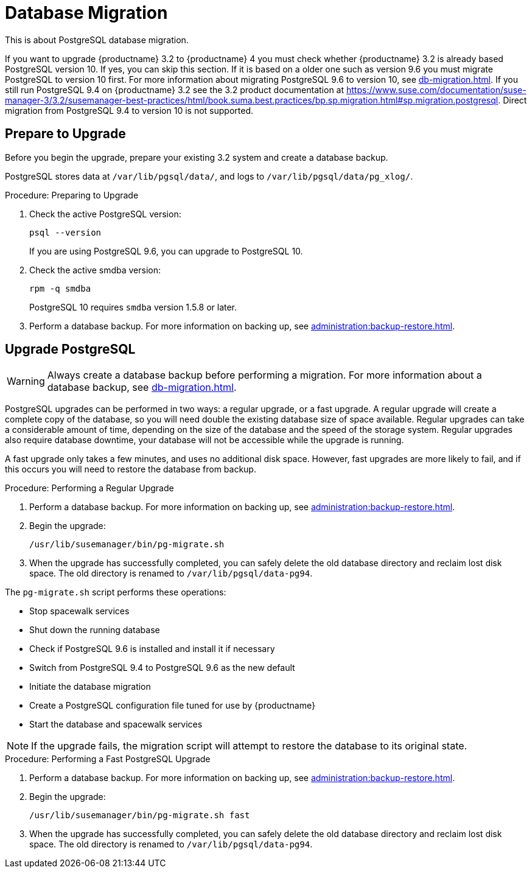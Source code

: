 [[db-migration]]
= Database Migration

This is about PostgreSQL database migration.

If you want to upgrade {productname} 3.2 to {productname} 4 you must check whether {productname} 3.2 is already based PostgreSQL version 10.
If yes, you can skip this section.
If it is based on a older one such as version 9.6 you must migrate PostgreSQL to version 10 first.
For more information about migrating PostgreSQL 9.6 to version 10, see xref:db-migration.adoc#db-migration-prepare[].
If you still run PostgreSQL 9.4 on {productname} 3.2 see the 3.2 product documentation at https://www.suse.com/documentation/suse-manager-3/3.2/susemanager-best-practices/html/book.suma.best.practices/bp.sp.migration.html#sp.migration.postgresql.
Direct migration from PostgreSQL 9.4 to version 10 is not supported.




[[db-migration-prepare]]
== Prepare to Upgrade

Before you begin the upgrade, prepare your existing 3.2 system and create a database backup.

PostgreSQL stores data at [path]``/var/lib/pgsql/data/``, and logs to [path]``/var/lib/pgsql/data/pg_xlog/``.


.Procedure: Preparing to Upgrade
. Check the active PostgreSQL version:
+
----
psql --version
----
+
If you are using PostgreSQL{nbsp}9.6, you can upgrade to PostgreSQL{nbsp}10.
. Check the active smdba version:
+
----
rpm -q smdba
----
+
PostgreSQL{nbsp}10 requires ``smdba`` version 1.5.8 or later.
. Perform a database backup.
For more information on backing up, see xref:administration:backup-restore.adoc[].




== Upgrade PostgreSQL

[WARNING]
====
Always create a database backup before performing a migration.
For more information about a database backup, see xref:db-migration.adoc#db-migration-prepare[].
====

PostgreSQL upgrades can be performed in two ways: a regular upgrade, or a fast upgrade.
A regular upgrade will create a complete copy of the database, so you will need double the existing database size of space available.
Regular upgrades can take a considerable amount of time, depending on the size of the database and the speed of the storage system.
Regular upgrades also require database downtime, your database will not be accessible while the upgrade is running.

A fast upgrade only takes a few minutes, and uses no additional disk space.
However, fast upgrades are more likely to fail, and if this occurs you will need to restore the database from backup.


.Procedure: Performing a Regular Upgrade
. Perform a database backup.
For more information on backing up, see xref:administration:backup-restore.adoc[].
. Begin the upgrade:
+
----
/usr/lib/susemanager/bin/pg-migrate.sh
----
. When the upgrade has successfully completed, you can safely delete the old database directory and reclaim lost disk space.
The old directory is renamed to [path]``/var/lib/pgsql/data-pg94``.

The [path]``pg-migrate.sh`` script performs these operations:

* Stop spacewalk services
* Shut down the running database
* Check if PostgreSQL{nbsp}9.6 is installed and install it if necessary
* Switch from PostgreSQL{nbsp}9.4 to PostgreSQL{nbsp}9.6 as the new default
* Initiate the database migration
* Create a PostgreSQL configuration file tuned for use by {productname}
* Start the database and spacewalk services

[NOTE]
====
If the upgrade fails, the migration script will attempt to restore the database to its original state.
====



.Procedure: Performing a Fast PostgreSQL Upgrade
. Perform a database backup.
For more information on backing up, see xref:administration:backup-restore.adoc[].
. Begin the upgrade:
+
----
/usr/lib/susemanager/bin/pg-migrate.sh fast
----
. When the upgrade has successfully completed, you can safely delete the old database directory and reclaim lost disk space.
The old directory is renamed to [path]``/var/lib/pgsql/data-pg94``.

////
This seems overly long, and I'm not sure of the value. Plus we should also replace it with a fully en-US version. -LKB

== Typical Migration Sample Session

A slow migration should provide you with the following output:

----
d235:~ # /usr/lib/susemanager/bin/pg-migrate.sh
15:58:00   Shut down spacewalk services...
Shutting down spacewalk services...
Done.
15:58:03   Checking postgresql version...
15:58:03   Installing postgresql 9.6...
Dienst 'SUSE_Linux_Enterprise_Server_12_SP2_x86_64' wird aktualisiert.
Dienst 'SUSE_Manager_Server_3.1_x86_64' wird aktualisiert.
Repository-Daten werden geladen...
Installierte Pakete werden gelesen...
Paketabhängigkeiten werden aufgelöst...

Die folgenden 3 NEUEN Pakete werden installiert:
  postgresql96 postgresql96-contrib postgresql96-server

3 neue Pakete zu installieren.
Gesamtgröße des Downloads: 5,7 MiB. Bereits im Cache gespeichert: 0 B. Nach der Operation werden zusätzlich 25,3 MiB belegt.
Fortfahren? [j/n/...? zeigt alle Optionen] (j): j
Paket postgresql96-9.6.3-2.4.x86_64 abrufen (1/3),   1,3 MiB (  5,1 MiB entpackt)
Abrufen: postgresql96-9.6.3-2.4.x86_64.rpm [fertig]
Paket postgresql96-server-9.6.3-2.4.x86_64 abrufen (2/3),   3,7 MiB ( 17,9 MiB entpackt)
Abrufen: postgresql96-server-9.6.3-2.4.x86_64.rpm [.fertig]
Paket postgresql96-contrib-9.6.3-2.4.x86_64 abrufen (3/3), 648,9 KiB (  2,2 MiB entpackt)
Abrufen: postgresql96-contrib-9.6.3-2.4.x86_64.rpm [fertig]
Überprüfung auf Dateikonflikte läuft: [......fertig]
(1/3) Installieren: postgresql96-9.6.3-2.4.x86_64 [............fertig]
(2/3) Installieren: postgresql96-server-9.6.3-2.4.x86_64 [............fertig]
(3/3) Installieren: postgresql96-contrib-9.6.3-2.4.x86_64 [............fertig]
15:58:08   Ensure postgresql 9.6 is being used as default...
15:58:09   Successfully switched to new postgresql version 9.6.
15:58:09   Create new database directory...
15:58:09   Initialize new postgresql 9.6 database...
The files belonging to this database system will be owned by user "postgres".
This user must also own the server process.

The database cluster will be initialized with locale "en_US.UTF-8".
The default database encoding has accordingly been set to "UTF8".
The default text search configuration will be set to "english".

Data page checksums are disabled.

fixing permissions on existing directory /var/lib/pgsql/data ... ok
creating subdirectories ... ok
selecting default max_connections ... 100
selecting default shared_buffers ... 128MB
selecting dynamic shared memory implementation ... posix
creating configuration files ... ok
running bootstrap script ... ok
performing post-bootstrap initialization ... ok
syncing data to disk ... ok

WARNING: enabling "trust" authentication for local connections
You can change this by editing pg_hba.conf or using the option -A, or
--auth-local and --auth-host, the next time you run initdb.

Success. You can now start the database server using:

    pg_ctl -D /var/lib/pgsql/data -l logfile start

15:58:12   Successfully initialized new postgresql 9.6 database.
15:58:12   Upgrade database to new version postgresql 9.6...
Performing Consistency Checks
-----------------------------
Checking cluster versions                                   ok
Checking database user is the install user                  ok
Checking database connection settings                       ok
Checking for prepared transactions                          ok
Checking for reg* system OID user data types                ok
Checking for contrib/isn with bigint-passing mismatch       ok
Checking for roles starting with 'pg_'                      ok
Creating dump of global objects                             ok
Creating dump of database schemas
  postgres
  susemanager
  template1
                                                            ok
Checking for presence of required libraries                 ok
Checking database user is the install user                  ok
Checking for prepared transactions                          ok

If pg_upgrade fails after this point, you must re-initdb the
new cluster before continuing.

Performing Upgrade
------------------
Analyzing all rows in the new cluster                       ok
Freezing all rows on the new cluster                        ok
Deleting files from new pg_clog                             ok
Copying old pg_clog to new server                           ok
Setting next transaction ID and epoch for new cluster       ok
Deleting files from new pg_multixact/offsets                ok
Copying old pg_multixact/offsets to new server              ok
Deleting files from new pg_multixact/members                ok
Copying old pg_multixact/members to new server              ok
Setting next multixact ID and offset for new cluster        ok
Resetting WAL archives                                      ok
Setting frozenxid and minmxid counters in new cluster       ok
Restoring global objects in the new cluster                 ok
Restoring database schemas in the new cluster
  postgres
  susemanager
  template1
                                                            ok
Copying user relation files
  /var/lib/pgsql/data-pg94/base/12753/12710

[...]

  /var/lib/pgsql/data-pg94/base/1/12574
                                                            ok
Setting next OID for new cluster                            ok
Sync data directory to disk                                 ok
Creating script to analyze new cluster                      ok
Creating script to delete old cluster                       ok

Upgrade Complete
----------------
Optimizer statistics are not transferred by pg_upgrade so,
once you start the new server, consider running:
    ./analyze_new_cluster.sh

Running this script will delete the old cluster's data files:
    ./delete_old_cluster.sh
15:58:51   Successfully upgraded database to postgresql 9.6.
15:58:51   Tune new postgresql configuration...
INFO: Database configuration has been changed.
INFO: Wrote new general configuration. Backup as /var/lib/pgsql/data/postgresql.2017-07-26-15-58-51.conf
INFO: Wrote new client auth configuration. Backup as /var/lib/pgsql/data/pg_hba.2017-07-26-15-58-51.conf
INFO: Configuration has been changed, but your database is right now offline.
Database is offline
System check finished
15:58:51   Successfully tuned new postgresql configuration.
15:58:51   Starting spacewalk services...
Starting spacewalk services...
Done.
----
////
